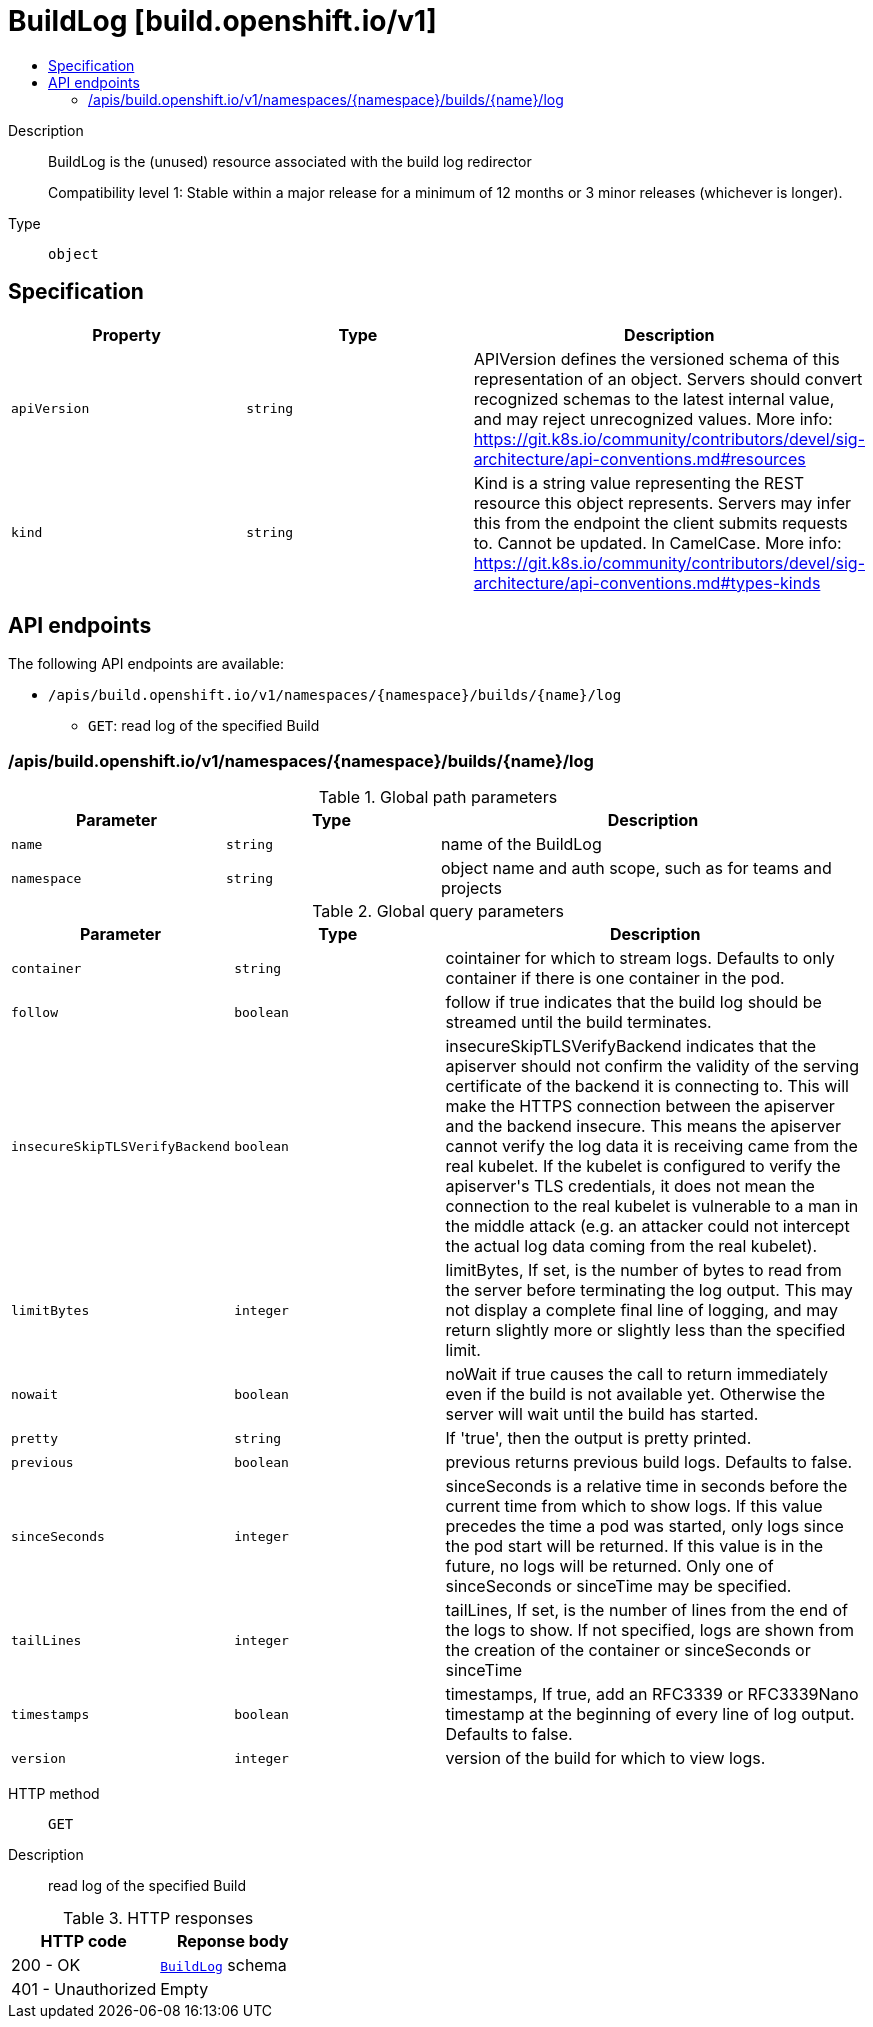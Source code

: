 // Automatically generated by 'openshift-apidocs-gen'. Do not edit.
:_content-type: ASSEMBLY
[id="buildlog-build-openshift-io-v1"]
= BuildLog [build.openshift.io/v1]
:toc: macro
:toc-title:

toc::[]


Description::
+
--
BuildLog is the (unused) resource associated with the build log redirector

Compatibility level 1: Stable within a major release for a minimum of 12 months or 3 minor releases (whichever is longer).
--

Type::
  `object`



== Specification

[cols="1,1,1",options="header"]
|===
| Property | Type | Description

| `apiVersion`
| `string`
| APIVersion defines the versioned schema of this representation of an object. Servers should convert recognized schemas to the latest internal value, and may reject unrecognized values. More info: https://git.k8s.io/community/contributors/devel/sig-architecture/api-conventions.md#resources

| `kind`
| `string`
| Kind is a string value representing the REST resource this object represents. Servers may infer this from the endpoint the client submits requests to. Cannot be updated. In CamelCase. More info: https://git.k8s.io/community/contributors/devel/sig-architecture/api-conventions.md#types-kinds

|===

== API endpoints

The following API endpoints are available:

* `/apis/build.openshift.io/v1/namespaces/{namespace}/builds/{name}/log`
- `GET`: read log of the specified Build


=== /apis/build.openshift.io/v1/namespaces/{namespace}/builds/{name}/log

.Global path parameters
[cols="1,1,2",options="header"]
|===
| Parameter | Type | Description
| `name`
| `string`
| name of the BuildLog
| `namespace`
| `string`
| object name and auth scope, such as for teams and projects
|===

.Global query parameters
[cols="1,1,2",options="header"]
|===
| Parameter | Type | Description
| `container`
| `string`
| cointainer for which to stream logs. Defaults to only container if there is one container in the pod.
| `follow`
| `boolean`
| follow if true indicates that the build log should be streamed until the build terminates.
| `insecureSkipTLSVerifyBackend`
| `boolean`
| insecureSkipTLSVerifyBackend indicates that the apiserver should not confirm the validity of the serving certificate of the backend it is connecting to.  This will make the HTTPS connection between the apiserver and the backend insecure. This means the apiserver cannot verify the log data it is receiving came from the real kubelet.  If the kubelet is configured to verify the apiserver&#x27;s TLS credentials, it does not mean the connection to the real kubelet is vulnerable to a man in the middle attack (e.g. an attacker could not intercept the actual log data coming from the real kubelet).
| `limitBytes`
| `integer`
| limitBytes, If set, is the number of bytes to read from the server before terminating the log output. This may not display a complete final line of logging, and may return slightly more or slightly less than the specified limit.
| `nowait`
| `boolean`
| noWait if true causes the call to return immediately even if the build is not available yet. Otherwise the server will wait until the build has started.
| `pretty`
| `string`
| If &#x27;true&#x27;, then the output is pretty printed.
| `previous`
| `boolean`
| previous returns previous build logs. Defaults to false.
| `sinceSeconds`
| `integer`
| sinceSeconds is a relative time in seconds before the current time from which to show logs. If this value precedes the time a pod was started, only logs since the pod start will be returned. If this value is in the future, no logs will be returned. Only one of sinceSeconds or sinceTime may be specified.
| `tailLines`
| `integer`
| tailLines, If set, is the number of lines from the end of the logs to show. If not specified, logs are shown from the creation of the container or sinceSeconds or sinceTime
| `timestamps`
| `boolean`
| timestamps, If true, add an RFC3339 or RFC3339Nano timestamp at the beginning of every line of log output. Defaults to false.
| `version`
| `integer`
| version of the build for which to view logs.
|===

HTTP method::
  `GET`

Description::
  read log of the specified Build


.HTTP responses
[cols="1,1",options="header"]
|===
| HTTP code | Reponse body
| 200 - OK
| xref:../workloads_apis/buildlog-build-openshift-io-v1.adoc#buildlog-build-openshift-io-v1[`BuildLog`] schema
| 401 - Unauthorized
| Empty
|===


